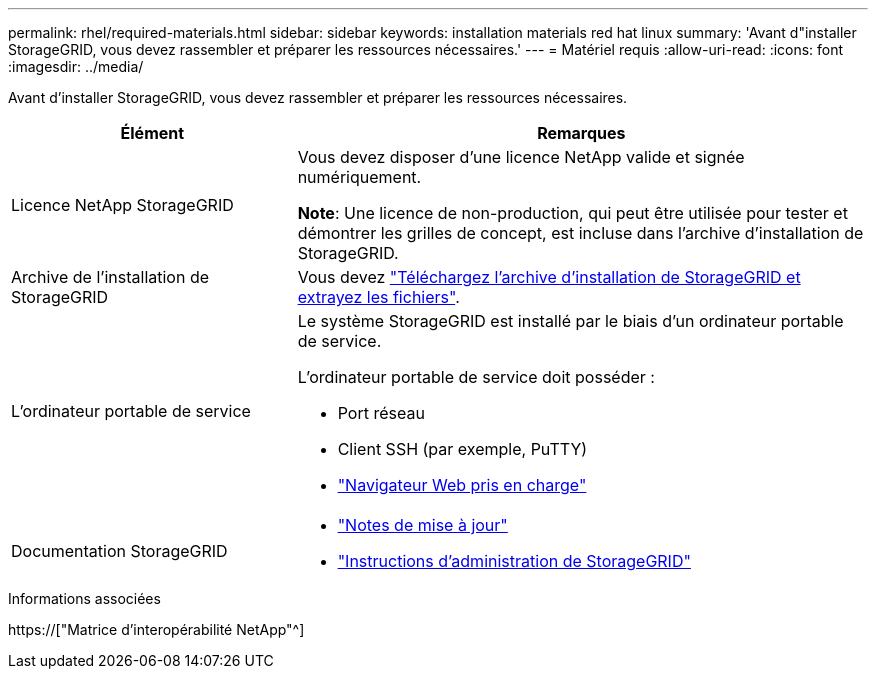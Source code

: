 ---
permalink: rhel/required-materials.html 
sidebar: sidebar 
keywords: installation materials red hat linux 
summary: 'Avant d"installer StorageGRID, vous devez rassembler et préparer les ressources nécessaires.' 
---
= Matériel requis
:allow-uri-read: 
:icons: font
:imagesdir: ../media/


[role="lead"]
Avant d'installer StorageGRID, vous devez rassembler et préparer les ressources nécessaires.

[cols="1a,2a"]
|===
| Élément | Remarques 


 a| 
Licence NetApp StorageGRID
 a| 
Vous devez disposer d'une licence NetApp valide et signée numériquement.

*Note*: Une licence de non-production, qui peut être utilisée pour tester et démontrer les grilles de concept, est incluse dans l'archive d'installation de StorageGRID.



 a| 
Archive de l'installation de StorageGRID
 a| 
Vous devez link:downloading-and-extracting-storagegrid-installation-files.html["Téléchargez l'archive d'installation de StorageGRID et extrayez les fichiers"].



 a| 
L'ordinateur portable de service
 a| 
Le système StorageGRID est installé par le biais d'un ordinateur portable de service.

L'ordinateur portable de service doit posséder :

* Port réseau
* Client SSH (par exemple, PuTTY)
* link:../admin/web-browser-requirements.html["Navigateur Web pris en charge"]




 a| 
Documentation StorageGRID
 a| 
* link:../release-notes/index.html["Notes de mise à jour"]
* link:../admin/index.html["Instructions d'administration de StorageGRID"]


|===
.Informations associées
https://["Matrice d'interopérabilité NetApp"^]

